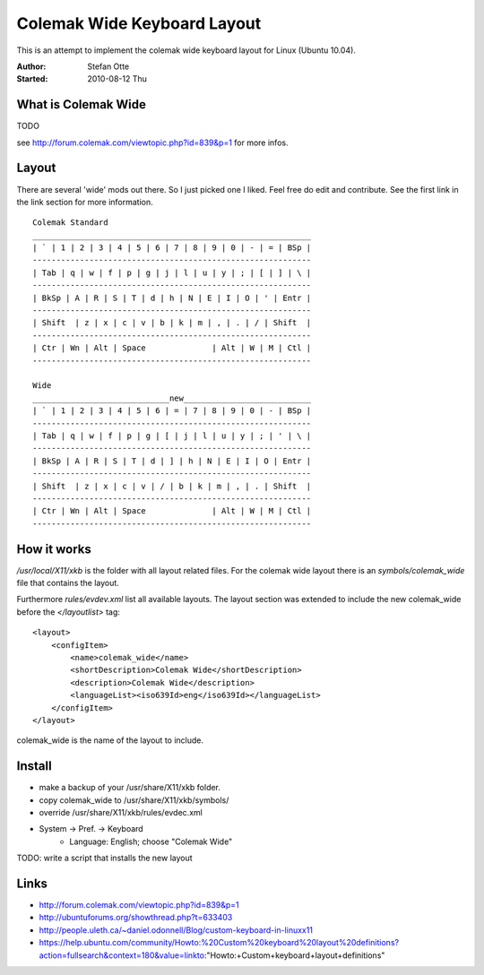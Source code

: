 ============================
Colemak Wide Keyboard Layout
============================

This is an attempt to implement the colemak wide keyboard layout for Linux
(Ubuntu 10.04).

:Author:    Stefan Otte
:Started:   2010-08-12 Thu

What is Colemak Wide
====================

TODO

see http://forum.colemak.com/viewtopic.php?id=839&p=1 for more infos.


Layout
======

There are several 'wide' mods out there. So I just picked one I liked. Feel
free do edit and contribute. See the first link in the link section for more information.

::

      Colemak Standard
      ___________________________________________________________
      | ` | 1 | 2 | 3 | 4 | 5 | 6 | 7 | 8 | 9 | 0 | - | = | BSp |
      -----------------------------------------------------------
      | Tab | q | w | f | p | g | j | l | u | y | ; | [ | ] | \ |
      -----------------------------------------------------------
      | BkSp | A | R | S | T | d | h | N | E | I | O | ' | Entr |
      -----------------------------------------------------------
      | Shift  | z | x | c | v | b | k | m | , | . | / | Shift  |
      -----------------------------------------------------------
      | Ctr | Wn | Alt | Space              | Alt | W | M | Ctl |
      -----------------------------------------------------------

      Wide
      _____________________________new___________________________
      | ` | 1 | 2 | 3 | 4 | 5 | 6 | = | 7 | 8 | 9 | 0 | - | BSp |
      -----------------------------------------------------------
      | Tab | q | w | f | p | g | [ | j | l | u | y | ; | ' | \ |
      -----------------------------------------------------------
      | BkSp | A | R | S | T | d | ] | h | N | E | I | O | Entr |
      -----------------------------------------------------------
      | Shift  | z | x | c | v | / | b | k | m | , | . | Shift  |
      -----------------------------------------------------------
      | Ctr | Wn | Alt | Space              | Alt | W | M | Ctl |
      -----------------------------------------------------------



How it works
============

*/usr/local/X11/xkb* is the folder with all layout related files. For the
colemak wide layout there is an *symbols/colemak_wide* file that contains the
layout.

Furthermore *rules/evdev.xml* list all available layouts. The layout section
was extended to include the new colemak_wide before the *</layoutlist>* tag::

    <layout>
        <configItem>
            <name>colemak_wide</name>
            <shortDescription>Colemak Wide</shortDescription>
            <description>Colemak Wide</description>
            <languageList><iso639Id>eng</iso639Id></languageList>
        </configItem>
    </layout>

colemak_wide is the name of the layout to include.



Install
=======

* make a backup of your /usr/share/X11/xkb folder.
* copy colemak_wide to /usr/share/X11/xkb/symbols/
* override /usr/share/X11/xkb/rules/evdec.xml
* System -> Pref. -> Keyboard
    * Language: English; choose "Colemak Wide"

TODO: write a script that installs the new layout


Links
=====

* http://forum.colemak.com/viewtopic.php?id=839&p=1
* http://ubuntuforums.org/showthread.php?t=633403
* http://people.uleth.ca/~daniel.odonnell/Blog/custom-keyboard-in-linuxx11 
* https://help.ubuntu.com/community/Howto:%20Custom%20keyboard%20layout%20definitions?action=fullsearch&context=180&value=linkto:"Howto:+Custom+keyboard+layout+definitions"

